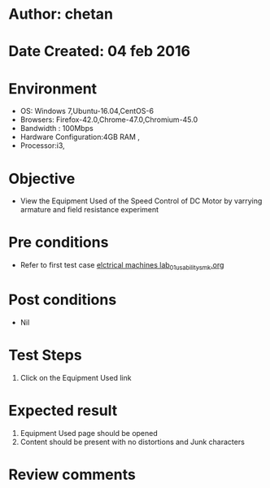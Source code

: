 * Author: chetan
* Date Created: 04 feb 2016
* Environment
  - OS: Windows 7,Ubuntu-16.04,CentOS-6
  - Browsers: Firefox-42.0,Chrome-47.0,Chromium-45.0
  - Bandwidth : 100Mbps
  - Hardware Configuration:4GB RAM , 
  - Processor:i3,

* Objective
  - View the Equipment Used of the Speed Control of DC Motor by varrying armature and field resistance experiment

* Pre conditions
  
  - Refer to first test case [[https://github.com/Virtual-Labs/Electrical-Machines-Lab-iitr/blob/master/test-cases/integration_test-cases/Speed Control of DC Motor by varrying armature and field resistance/elctrical machines lab_01_usability_smk.org][elctrical machines lab_01_usability_smk.org]]
* Post conditions
   - Nil
* Test Steps
  1. Click on the Equipment Used link

* Expected result
  1. Equipment Used page should be opened
  2. Content should be present with no distortions and Junk characters

* Review comments
